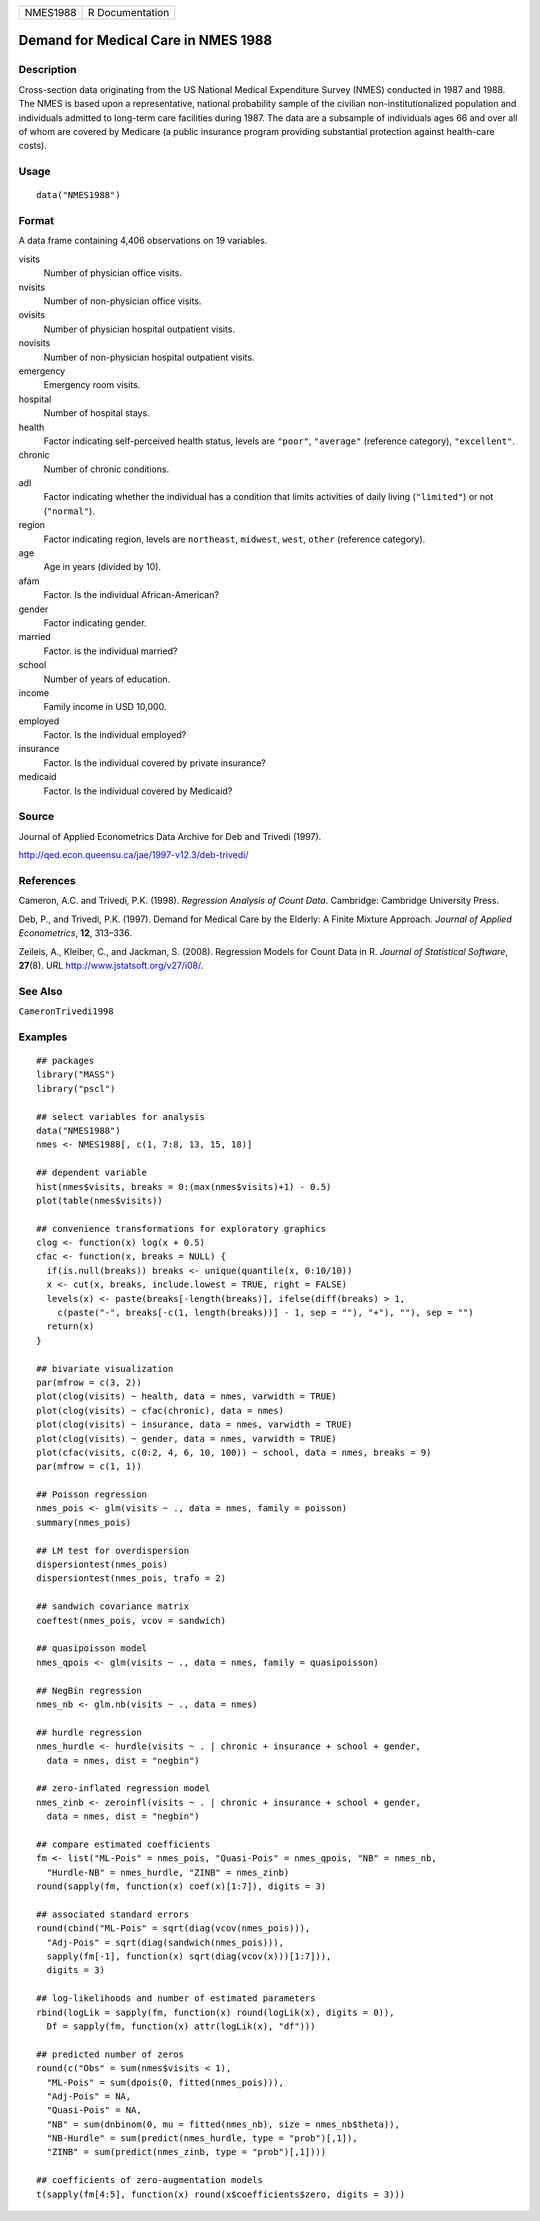 ======== ===============
NMES1988 R Documentation
======== ===============

Demand for Medical Care in NMES 1988
------------------------------------

Description
~~~~~~~~~~~

Cross-section data originating from the US National Medical Expenditure
Survey (NMES) conducted in 1987 and 1988. The NMES is based upon a
representative, national probability sample of the civilian
non-institutionalized population and individuals admitted to long-term
care facilities during 1987. The data are a subsample of individuals
ages 66 and over all of whom are covered by Medicare (a public insurance
program providing substantial protection against health-care costs).

Usage
~~~~~

::

   data("NMES1988")

Format
~~~~~~

A data frame containing 4,406 observations on 19 variables.

visits
   Number of physician office visits.

nvisits
   Number of non-physician office visits.

ovisits
   Number of physician hospital outpatient visits.

novisits
   Number of non-physician hospital outpatient visits.

emergency
   Emergency room visits.

hospital
   Number of hospital stays.

health
   Factor indicating self-perceived health status, levels are
   ``"poor"``, ``"average"`` (reference category), ``"excellent"``.

chronic
   Number of chronic conditions.

adl
   Factor indicating whether the individual has a condition that limits
   activities of daily living (``"limited"``) or not (``"normal"``).

region
   Factor indicating region, levels are ``northeast``, ``midwest``,
   ``west``, ``other`` (reference category).

age
   Age in years (divided by 10).

afam
   Factor. Is the individual African-American?

gender
   Factor indicating gender.

married
   Factor. is the individual married?

school
   Number of years of education.

income
   Family income in USD 10,000.

employed
   Factor. Is the individual employed?

insurance
   Factor. Is the individual covered by private insurance?

medicaid
   Factor. Is the individual covered by Medicaid?

Source
~~~~~~

Journal of Applied Econometrics Data Archive for Deb and Trivedi (1997).

http://qed.econ.queensu.ca/jae/1997-v12.3/deb-trivedi/

References
~~~~~~~~~~

Cameron, A.C. and Trivedi, P.K. (1998). *Regression Analysis of Count
Data*. Cambridge: Cambridge University Press.

Deb, P., and Trivedi, P.K. (1997). Demand for Medical Care by the
Elderly: A Finite Mixture Approach. *Journal of Applied Econometrics*,
**12**, 313–336.

Zeileis, A., Kleiber, C., and Jackman, S. (2008). Regression Models for
Count Data in R. *Journal of Statistical Software*, **27**\ (8). URL
http://www.jstatsoft.org/v27/i08/.

See Also
~~~~~~~~

``CameronTrivedi1998``

Examples
~~~~~~~~

::

   ## packages
   library("MASS")
   library("pscl")

   ## select variables for analysis
   data("NMES1988")
   nmes <- NMES1988[, c(1, 7:8, 13, 15, 18)]

   ## dependent variable
   hist(nmes$visits, breaks = 0:(max(nmes$visits)+1) - 0.5)
   plot(table(nmes$visits))

   ## convenience transformations for exploratory graphics
   clog <- function(x) log(x + 0.5)
   cfac <- function(x, breaks = NULL) {
     if(is.null(breaks)) breaks <- unique(quantile(x, 0:10/10))
     x <- cut(x, breaks, include.lowest = TRUE, right = FALSE)
     levels(x) <- paste(breaks[-length(breaks)], ifelse(diff(breaks) > 1,
       c(paste("-", breaks[-c(1, length(breaks))] - 1, sep = ""), "+"), ""), sep = "")
     return(x)
   }

   ## bivariate visualization
   par(mfrow = c(3, 2))
   plot(clog(visits) ~ health, data = nmes, varwidth = TRUE)
   plot(clog(visits) ~ cfac(chronic), data = nmes)
   plot(clog(visits) ~ insurance, data = nmes, varwidth = TRUE)
   plot(clog(visits) ~ gender, data = nmes, varwidth = TRUE)
   plot(cfac(visits, c(0:2, 4, 6, 10, 100)) ~ school, data = nmes, breaks = 9)
   par(mfrow = c(1, 1))

   ## Poisson regression
   nmes_pois <- glm(visits ~ ., data = nmes, family = poisson)
   summary(nmes_pois)

   ## LM test for overdispersion
   dispersiontest(nmes_pois)
   dispersiontest(nmes_pois, trafo = 2)

   ## sandwich covariance matrix
   coeftest(nmes_pois, vcov = sandwich)

   ## quasipoisson model
   nmes_qpois <- glm(visits ~ ., data = nmes, family = quasipoisson)

   ## NegBin regression
   nmes_nb <- glm.nb(visits ~ ., data = nmes)

   ## hurdle regression
   nmes_hurdle <- hurdle(visits ~ . | chronic + insurance + school + gender,
     data = nmes, dist = "negbin")

   ## zero-inflated regression model
   nmes_zinb <- zeroinfl(visits ~ . | chronic + insurance + school + gender,
     data = nmes, dist = "negbin")

   ## compare estimated coefficients
   fm <- list("ML-Pois" = nmes_pois, "Quasi-Pois" = nmes_qpois, "NB" = nmes_nb,
     "Hurdle-NB" = nmes_hurdle, "ZINB" = nmes_zinb)
   round(sapply(fm, function(x) coef(x)[1:7]), digits = 3)

   ## associated standard errors
   round(cbind("ML-Pois" = sqrt(diag(vcov(nmes_pois))),
     "Adj-Pois" = sqrt(diag(sandwich(nmes_pois))),
     sapply(fm[-1], function(x) sqrt(diag(vcov(x)))[1:7])),
     digits = 3)

   ## log-likelihoods and number of estimated parameters
   rbind(logLik = sapply(fm, function(x) round(logLik(x), digits = 0)),
     Df = sapply(fm, function(x) attr(logLik(x), "df")))

   ## predicted number of zeros
   round(c("Obs" = sum(nmes$visits < 1),
     "ML-Pois" = sum(dpois(0, fitted(nmes_pois))),
     "Adj-Pois" = NA,
     "Quasi-Pois" = NA,
     "NB" = sum(dnbinom(0, mu = fitted(nmes_nb), size = nmes_nb$theta)),
     "NB-Hurdle" = sum(predict(nmes_hurdle, type = "prob")[,1]),
     "ZINB" = sum(predict(nmes_zinb, type = "prob")[,1])))

   ## coefficients of zero-augmentation models
   t(sapply(fm[4:5], function(x) round(x$coefficients$zero, digits = 3)))
